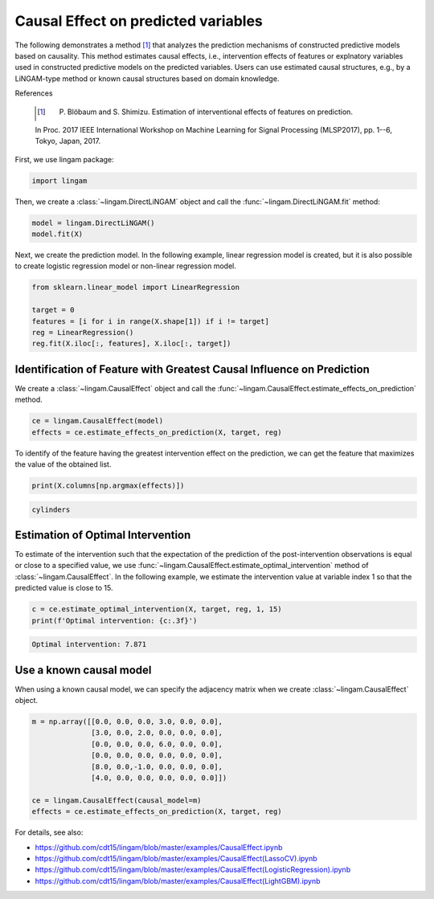 Causal Effect on predicted variables
=============

The following demonstrates a method [1]_ that analyzes the prediction mechanisms of constructed predictive models based on causality.
This method estimates causal effects, i.e., intervention effects of features or explnatory variables used in constructed predictive models on the predicted variables. 
Users can use estimated causal structures, e.g., by a LiNGAM-type method or known causal structures based on domain knowledge. 

References

    .. [1] P. Blöbaum and S. Shimizu. Estimation of interventional effects of features on prediction. 
    In Proc. 2017 IEEE International Workshop on Machine Learning for Signal Processing (MLSP2017), pp. 1--6, Tokyo, Japan, 2017.


First, we use lingam package:

.. code-block:: python

    import lingam

Then, we create a :class:`~lingam.DirectLiNGAM` object and call the :func:`~lingam.DirectLiNGAM.fit` method:

.. code-block:: python

    model = lingam.DirectLiNGAM()
    model.fit(X)

Next, we create the prediction model. In the following example, linear regression model is created, but it is also possible to create logistic regression model or non-linear regression model.

.. code-block:: python

    from sklearn.linear_model import LinearRegression

    target = 0
    features = [i for i in range(X.shape[1]) if i != target]
    reg = LinearRegression()
    reg.fit(X.iloc[:, features], X.iloc[:, target])


Identification of Feature with Greatest Causal Influence on Prediction
----------------------------------------------------------------------

We create a :class:`~lingam.CausalEffect` object and call the :func:`~lingam.CausalEffect.estimate_effects_on_prediction` method.

.. code-block:: python

    ce = lingam.CausalEffect(model)
    effects = ce.estimate_effects_on_prediction(X, target, reg)

To identify of the feature having the greatest intervention effect on the prediction, we can get the feature that maximizes the value of the obtained list.

.. code-block:: python

    print(X.columns[np.argmax(effects)])

.. code-block:: python

    cylinders

Estimation of Optimal Intervention
----------------------------------

To estimate of the intervention such that the expectation of the prediction of the post-intervention observations is equal or close to a specified value, we use :func:`~lingam.CausalEffect.estimate_optimal_intervention` method of :class:`~lingam.CausalEffect`.
In the following example, we estimate the intervention value at variable index 1 so that the predicted value is close to 15.

.. code-block:: python

    c = ce.estimate_optimal_intervention(X, target, reg, 1, 15)
    print(f'Optimal intervention: {c:.3f}')

.. code-block:: python

    Optimal intervention: 7.871

Use a known causal model
------------------------

When using a known causal model, we can specify the adjacency matrix when we create :class:`~lingam.CausalEffect` object.

.. code-block:: python

    m = np.array([[0.0, 0.0, 0.0, 3.0, 0.0, 0.0],
                  [3.0, 0.0, 2.0, 0.0, 0.0, 0.0],
                  [0.0, 0.0, 0.0, 6.0, 0.0, 0.0],
                  [0.0, 0.0, 0.0, 0.0, 0.0, 0.0],
                  [8.0, 0.0,-1.0, 0.0, 0.0, 0.0],
                  [4.0, 0.0, 0.0, 0.0, 0.0, 0.0]])
    
    ce = lingam.CausalEffect(causal_model=m)
    effects = ce.estimate_effects_on_prediction(X, target, reg)

For details, see also:

* https://github.com/cdt15/lingam/blob/master/examples/CausalEffect.ipynb
* https://github.com/cdt15/lingam/blob/master/examples/CausalEffect(LassoCV).ipynb
* https://github.com/cdt15/lingam/blob/master/examples/CausalEffect(LogisticRegression).ipynb
* https://github.com/cdt15/lingam/blob/master/examples/CausalEffect(LightGBM).ipynb
